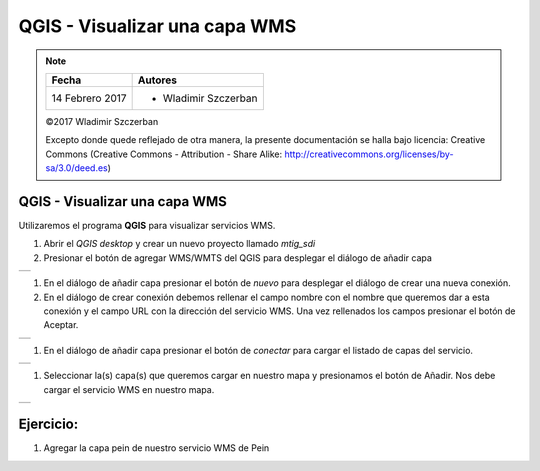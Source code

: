 ******************************
QGIS - Visualizar una capa WMS
******************************

.. note::

	=================  ====================================================
	Fecha              Autores
	=================  ====================================================
	14 Febrero 2017    * Wladimir Szczerban
	=================  ====================================================

	©2017 Wladimir Szczerban

	Excepto donde quede reflejado de otra manera, la presente documentación se halla bajo licencia: Creative Commons (Creative Commons - Attribution - Share Alike: http://creativecommons.org/licenses/by-sa/3.0/deed.es)

QGIS - Visualizar una capa WMS
==============================

Utilizaremos el programa **QGIS** para visualizar servicios WMS.

#. Abrir el *QGIS desktop* y crear un nuevo proyecto llamado *mtig_sdi*
   
#. Presionar el botón de agregar WMS/WMTS del QGIS para desplegar el diálogo de añadir capa
   
.. |logo_add| image:: _images/addWms.png
  :align: middle
  :alt: añadir un wms

+------------+
| |logo_add| |
+------------+

#. En el diálogo de añadir capa presionar el botón de *nuevo* para desplegar el diálogo de crear una nueva conexión.

#. En el diálogo de crear conexión debemos rellenar el campo nombre con el nombre que queremos dar a esta conexión y el campo URL con la dirección del servicio WMS. Una vez rellenados los campos presionar el botón de Aceptar.
   
.. |logo_wms_icgc| image:: _images/wms_icgc.png
  :align: middle
  :alt: conexión wms icgc

+-----------------+
| |logo_wms_icgc| |
+-----------------+

#. En el diálogo de añadir capa presionar el botón de *conectar* para cargar el listado de capas del servicio.

.. |logo_capas_icgc| image:: _images/capas_wms_icgc.png
  :align: middle
  :alt: listado capas icgc

+-------------------+
| |logo_capas_icgc| |
+-------------------+
   
#. Seleccionar la(s) capa(s) que queremos cargar en nuestro mapa y presionamos el botón de Añadir. Nos debe cargar el servicio WMS en nuestro mapa.

.. |logo_ver_wms| image:: _images/visualizar_wms.png
  :align: middle
  :alt: ver wms

+----------------+
| |logo_ver_wms| |
+----------------+

Ejercicio:
==========

#. Agregar la capa pein de nuestro servicio WMS de Pein
